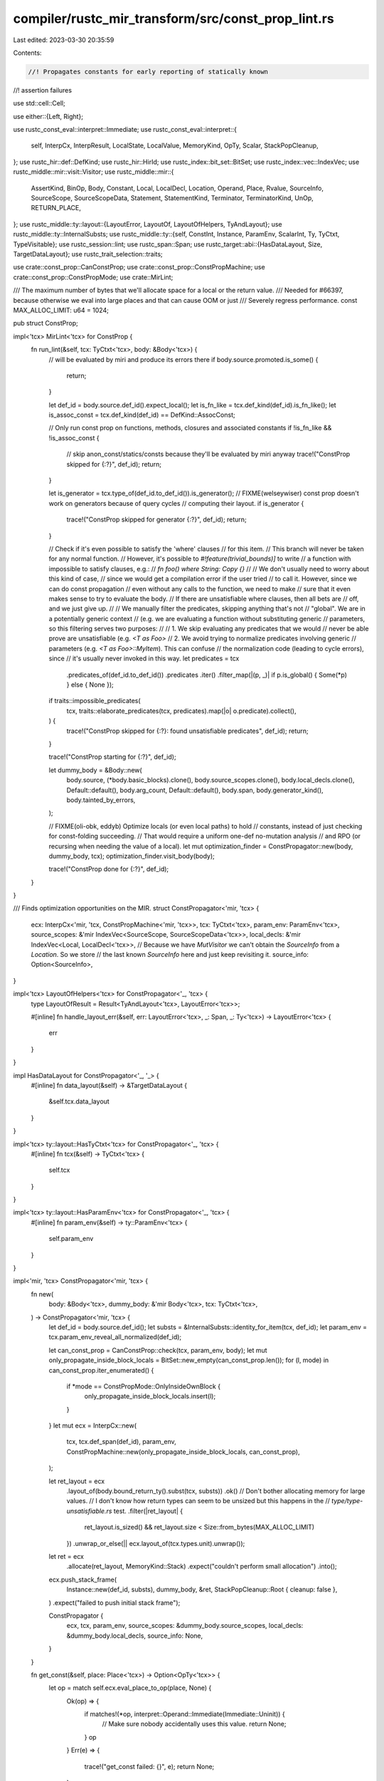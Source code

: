compiler/rustc_mir_transform/src/const_prop_lint.rs
===================================================

Last edited: 2023-03-30 20:35:59

Contents:

.. code-block:: rs

    //! Propagates constants for early reporting of statically known
//! assertion failures

use std::cell::Cell;

use either::{Left, Right};

use rustc_const_eval::interpret::Immediate;
use rustc_const_eval::interpret::{
    self, InterpCx, InterpResult, LocalState, LocalValue, MemoryKind, OpTy, Scalar, StackPopCleanup,
};
use rustc_hir::def::DefKind;
use rustc_hir::HirId;
use rustc_index::bit_set::BitSet;
use rustc_index::vec::IndexVec;
use rustc_middle::mir::visit::Visitor;
use rustc_middle::mir::{
    AssertKind, BinOp, Body, Constant, Local, LocalDecl, Location, Operand, Place, Rvalue,
    SourceInfo, SourceScope, SourceScopeData, Statement, StatementKind, Terminator, TerminatorKind,
    UnOp, RETURN_PLACE,
};
use rustc_middle::ty::layout::{LayoutError, LayoutOf, LayoutOfHelpers, TyAndLayout};
use rustc_middle::ty::InternalSubsts;
use rustc_middle::ty::{self, ConstInt, Instance, ParamEnv, ScalarInt, Ty, TyCtxt, TypeVisitable};
use rustc_session::lint;
use rustc_span::Span;
use rustc_target::abi::{HasDataLayout, Size, TargetDataLayout};
use rustc_trait_selection::traits;

use crate::const_prop::CanConstProp;
use crate::const_prop::ConstPropMachine;
use crate::const_prop::ConstPropMode;
use crate::MirLint;

/// The maximum number of bytes that we'll allocate space for a local or the return value.
/// Needed for #66397, because otherwise we eval into large places and that can cause OOM or just
/// Severely regress performance.
const MAX_ALLOC_LIMIT: u64 = 1024;

pub struct ConstProp;

impl<'tcx> MirLint<'tcx> for ConstProp {
    fn run_lint(&self, tcx: TyCtxt<'tcx>, body: &Body<'tcx>) {
        // will be evaluated by miri and produce its errors there
        if body.source.promoted.is_some() {
            return;
        }

        let def_id = body.source.def_id().expect_local();
        let is_fn_like = tcx.def_kind(def_id).is_fn_like();
        let is_assoc_const = tcx.def_kind(def_id) == DefKind::AssocConst;

        // Only run const prop on functions, methods, closures and associated constants
        if !is_fn_like && !is_assoc_const {
            // skip anon_const/statics/consts because they'll be evaluated by miri anyway
            trace!("ConstProp skipped for {:?}", def_id);
            return;
        }

        let is_generator = tcx.type_of(def_id.to_def_id()).is_generator();
        // FIXME(welseywiser) const prop doesn't work on generators because of query cycles
        // computing their layout.
        if is_generator {
            trace!("ConstProp skipped for generator {:?}", def_id);
            return;
        }

        // Check if it's even possible to satisfy the 'where' clauses
        // for this item.
        // This branch will never be taken for any normal function.
        // However, it's possible to `#!feature(trivial_bounds)]` to write
        // a function with impossible to satisfy clauses, e.g.:
        // `fn foo() where String: Copy {}`
        //
        // We don't usually need to worry about this kind of case,
        // since we would get a compilation error if the user tried
        // to call it. However, since we can do const propagation
        // even without any calls to the function, we need to make
        // sure that it even makes sense to try to evaluate the body.
        // If there are unsatisfiable where clauses, then all bets are
        // off, and we just give up.
        //
        // We manually filter the predicates, skipping anything that's not
        // "global". We are in a potentially generic context
        // (e.g. we are evaluating a function without substituting generic
        // parameters, so this filtering serves two purposes:
        //
        // 1. We skip evaluating any predicates that we would
        // never be able prove are unsatisfiable (e.g. `<T as Foo>`
        // 2. We avoid trying to normalize predicates involving generic
        // parameters (e.g. `<T as Foo>::MyItem`). This can confuse
        // the normalization code (leading to cycle errors), since
        // it's usually never invoked in this way.
        let predicates = tcx
            .predicates_of(def_id.to_def_id())
            .predicates
            .iter()
            .filter_map(|(p, _)| if p.is_global() { Some(*p) } else { None });
        if traits::impossible_predicates(
            tcx,
            traits::elaborate_predicates(tcx, predicates).map(|o| o.predicate).collect(),
        ) {
            trace!("ConstProp skipped for {:?}: found unsatisfiable predicates", def_id);
            return;
        }

        trace!("ConstProp starting for {:?}", def_id);

        let dummy_body = &Body::new(
            body.source,
            (*body.basic_blocks).clone(),
            body.source_scopes.clone(),
            body.local_decls.clone(),
            Default::default(),
            body.arg_count,
            Default::default(),
            body.span,
            body.generator_kind(),
            body.tainted_by_errors,
        );

        // FIXME(oli-obk, eddyb) Optimize locals (or even local paths) to hold
        // constants, instead of just checking for const-folding succeeding.
        // That would require a uniform one-def no-mutation analysis
        // and RPO (or recursing when needing the value of a local).
        let mut optimization_finder = ConstPropagator::new(body, dummy_body, tcx);
        optimization_finder.visit_body(body);

        trace!("ConstProp done for {:?}", def_id);
    }
}

/// Finds optimization opportunities on the MIR.
struct ConstPropagator<'mir, 'tcx> {
    ecx: InterpCx<'mir, 'tcx, ConstPropMachine<'mir, 'tcx>>,
    tcx: TyCtxt<'tcx>,
    param_env: ParamEnv<'tcx>,
    source_scopes: &'mir IndexVec<SourceScope, SourceScopeData<'tcx>>,
    local_decls: &'mir IndexVec<Local, LocalDecl<'tcx>>,
    // Because we have `MutVisitor` we can't obtain the `SourceInfo` from a `Location`. So we store
    // the last known `SourceInfo` here and just keep revisiting it.
    source_info: Option<SourceInfo>,
}

impl<'tcx> LayoutOfHelpers<'tcx> for ConstPropagator<'_, 'tcx> {
    type LayoutOfResult = Result<TyAndLayout<'tcx>, LayoutError<'tcx>>;

    #[inline]
    fn handle_layout_err(&self, err: LayoutError<'tcx>, _: Span, _: Ty<'tcx>) -> LayoutError<'tcx> {
        err
    }
}

impl HasDataLayout for ConstPropagator<'_, '_> {
    #[inline]
    fn data_layout(&self) -> &TargetDataLayout {
        &self.tcx.data_layout
    }
}

impl<'tcx> ty::layout::HasTyCtxt<'tcx> for ConstPropagator<'_, 'tcx> {
    #[inline]
    fn tcx(&self) -> TyCtxt<'tcx> {
        self.tcx
    }
}

impl<'tcx> ty::layout::HasParamEnv<'tcx> for ConstPropagator<'_, 'tcx> {
    #[inline]
    fn param_env(&self) -> ty::ParamEnv<'tcx> {
        self.param_env
    }
}

impl<'mir, 'tcx> ConstPropagator<'mir, 'tcx> {
    fn new(
        body: &Body<'tcx>,
        dummy_body: &'mir Body<'tcx>,
        tcx: TyCtxt<'tcx>,
    ) -> ConstPropagator<'mir, 'tcx> {
        let def_id = body.source.def_id();
        let substs = &InternalSubsts::identity_for_item(tcx, def_id);
        let param_env = tcx.param_env_reveal_all_normalized(def_id);

        let can_const_prop = CanConstProp::check(tcx, param_env, body);
        let mut only_propagate_inside_block_locals = BitSet::new_empty(can_const_prop.len());
        for (l, mode) in can_const_prop.iter_enumerated() {
            if *mode == ConstPropMode::OnlyInsideOwnBlock {
                only_propagate_inside_block_locals.insert(l);
            }
        }
        let mut ecx = InterpCx::new(
            tcx,
            tcx.def_span(def_id),
            param_env,
            ConstPropMachine::new(only_propagate_inside_block_locals, can_const_prop),
        );

        let ret_layout = ecx
            .layout_of(body.bound_return_ty().subst(tcx, substs))
            .ok()
            // Don't bother allocating memory for large values.
            // I don't know how return types can seem to be unsized but this happens in the
            // `type/type-unsatisfiable.rs` test.
            .filter(|ret_layout| {
                ret_layout.is_sized() && ret_layout.size < Size::from_bytes(MAX_ALLOC_LIMIT)
            })
            .unwrap_or_else(|| ecx.layout_of(tcx.types.unit).unwrap());

        let ret = ecx
            .allocate(ret_layout, MemoryKind::Stack)
            .expect("couldn't perform small allocation")
            .into();

        ecx.push_stack_frame(
            Instance::new(def_id, substs),
            dummy_body,
            &ret,
            StackPopCleanup::Root { cleanup: false },
        )
        .expect("failed to push initial stack frame");

        ConstPropagator {
            ecx,
            tcx,
            param_env,
            source_scopes: &dummy_body.source_scopes,
            local_decls: &dummy_body.local_decls,
            source_info: None,
        }
    }

    fn get_const(&self, place: Place<'tcx>) -> Option<OpTy<'tcx>> {
        let op = match self.ecx.eval_place_to_op(place, None) {
            Ok(op) => {
                if matches!(*op, interpret::Operand::Immediate(Immediate::Uninit)) {
                    // Make sure nobody accidentally uses this value.
                    return None;
                }
                op
            }
            Err(e) => {
                trace!("get_const failed: {}", e);
                return None;
            }
        };

        // Try to read the local as an immediate so that if it is representable as a scalar, we can
        // handle it as such, but otherwise, just return the value as is.
        Some(match self.ecx.read_immediate_raw(&op) {
            Ok(Left(imm)) => imm.into(),
            _ => op,
        })
    }

    /// Remove `local` from the pool of `Locals`. Allows writing to them,
    /// but not reading from them anymore.
    fn remove_const(ecx: &mut InterpCx<'mir, 'tcx, ConstPropMachine<'mir, 'tcx>>, local: Local) {
        ecx.frame_mut().locals[local] = LocalState {
            value: LocalValue::Live(interpret::Operand::Immediate(interpret::Immediate::Uninit)),
            layout: Cell::new(None),
        };
    }

    fn lint_root(&self, source_info: SourceInfo) -> Option<HirId> {
        source_info.scope.lint_root(self.source_scopes)
    }

    fn use_ecx<F, T>(&mut self, source_info: SourceInfo, f: F) -> Option<T>
    where
        F: FnOnce(&mut Self) -> InterpResult<'tcx, T>,
    {
        // Overwrite the PC -- whatever the interpreter does to it does not make any sense anyway.
        self.ecx.frame_mut().loc = Right(source_info.span);
        match f(self) {
            Ok(val) => Some(val),
            Err(error) => {
                trace!("InterpCx operation failed: {:?}", error);
                // Some errors shouldn't come up because creating them causes
                // an allocation, which we should avoid. When that happens,
                // dedicated error variants should be introduced instead.
                assert!(
                    !error.kind().formatted_string(),
                    "const-prop encountered formatting error: {}",
                    error
                );
                None
            }
        }
    }

    /// Returns the value, if any, of evaluating `c`.
    fn eval_constant(&mut self, c: &Constant<'tcx>, source_info: SourceInfo) -> Option<OpTy<'tcx>> {
        // FIXME we need to revisit this for #67176
        if c.needs_subst() {
            return None;
        }

        self.use_ecx(source_info, |this| this.ecx.eval_mir_constant(&c.literal, Some(c.span), None))
    }

    /// Returns the value, if any, of evaluating `place`.
    fn eval_place(&mut self, place: Place<'tcx>, source_info: SourceInfo) -> Option<OpTy<'tcx>> {
        trace!("eval_place(place={:?})", place);
        self.use_ecx(source_info, |this| this.ecx.eval_place_to_op(place, None))
    }

    /// Returns the value, if any, of evaluating `op`. Calls upon `eval_constant`
    /// or `eval_place`, depending on the variant of `Operand` used.
    fn eval_operand(&mut self, op: &Operand<'tcx>, source_info: SourceInfo) -> Option<OpTy<'tcx>> {
        match *op {
            Operand::Constant(ref c) => self.eval_constant(c, source_info),
            Operand::Move(place) | Operand::Copy(place) => self.eval_place(place, source_info),
        }
    }

    fn report_assert_as_lint(
        &self,
        lint: &'static lint::Lint,
        source_info: SourceInfo,
        message: &'static str,
        panic: AssertKind<impl std::fmt::Debug>,
    ) {
        if let Some(lint_root) = self.lint_root(source_info) {
            self.tcx.struct_span_lint_hir(lint, lint_root, source_info.span, message, |lint| {
                lint.span_label(source_info.span, format!("{:?}", panic))
            });
        }
    }

    fn check_unary_op(
        &mut self,
        op: UnOp,
        arg: &Operand<'tcx>,
        source_info: SourceInfo,
    ) -> Option<()> {
        if let (val, true) = self.use_ecx(source_info, |this| {
            let val = this.ecx.read_immediate(&this.ecx.eval_operand(arg, None)?)?;
            let (_res, overflow, _ty) = this.ecx.overflowing_unary_op(op, &val)?;
            Ok((val, overflow))
        })? {
            // `AssertKind` only has an `OverflowNeg` variant, so make sure that is
            // appropriate to use.
            assert_eq!(op, UnOp::Neg, "Neg is the only UnOp that can overflow");
            self.report_assert_as_lint(
                lint::builtin::ARITHMETIC_OVERFLOW,
                source_info,
                "this arithmetic operation will overflow",
                AssertKind::OverflowNeg(val.to_const_int()),
            );
            return None;
        }

        Some(())
    }

    fn check_binary_op(
        &mut self,
        op: BinOp,
        left: &Operand<'tcx>,
        right: &Operand<'tcx>,
        source_info: SourceInfo,
    ) -> Option<()> {
        let r = self.use_ecx(source_info, |this| {
            this.ecx.read_immediate(&this.ecx.eval_operand(right, None)?)
        });
        let l = self.use_ecx(source_info, |this| {
            this.ecx.read_immediate(&this.ecx.eval_operand(left, None)?)
        });
        // Check for exceeding shifts *even if* we cannot evaluate the LHS.
        if op == BinOp::Shr || op == BinOp::Shl {
            let r = r.clone()?;
            // We need the type of the LHS. We cannot use `place_layout` as that is the type
            // of the result, which for checked binops is not the same!
            let left_ty = left.ty(self.local_decls, self.tcx);
            let left_size = self.ecx.layout_of(left_ty).ok()?.size;
            let right_size = r.layout.size;
            let r_bits = r.to_scalar().to_bits(right_size).ok();
            if r_bits.map_or(false, |b| b >= left_size.bits() as u128) {
                debug!("check_binary_op: reporting assert for {:?}", source_info);
                self.report_assert_as_lint(
                    lint::builtin::ARITHMETIC_OVERFLOW,
                    source_info,
                    "this arithmetic operation will overflow",
                    AssertKind::Overflow(
                        op,
                        match l {
                            Some(l) => l.to_const_int(),
                            // Invent a dummy value, the diagnostic ignores it anyway
                            None => ConstInt::new(
                                ScalarInt::try_from_uint(1_u8, left_size).unwrap(),
                                left_ty.is_signed(),
                                left_ty.is_ptr_sized_integral(),
                            ),
                        },
                        r.to_const_int(),
                    ),
                );
                return None;
            }
        }

        if let (Some(l), Some(r)) = (l, r) {
            // The remaining operators are handled through `overflowing_binary_op`.
            if self.use_ecx(source_info, |this| {
                let (_res, overflow, _ty) = this.ecx.overflowing_binary_op(op, &l, &r)?;
                Ok(overflow)
            })? {
                self.report_assert_as_lint(
                    lint::builtin::ARITHMETIC_OVERFLOW,
                    source_info,
                    "this arithmetic operation will overflow",
                    AssertKind::Overflow(op, l.to_const_int(), r.to_const_int()),
                );
                return None;
            }
        }
        Some(())
    }

    fn const_prop(
        &mut self,
        rvalue: &Rvalue<'tcx>,
        source_info: SourceInfo,
        place: Place<'tcx>,
    ) -> Option<()> {
        // Perform any special handling for specific Rvalue types.
        // Generally, checks here fall into one of two categories:
        //   1. Additional checking to provide useful lints to the user
        //        - In this case, we will do some validation and then fall through to the
        //          end of the function which evals the assignment.
        //   2. Working around bugs in other parts of the compiler
        //        - In this case, we'll return `None` from this function to stop evaluation.
        match rvalue {
            // Additional checking: give lints to the user if an overflow would occur.
            // We do this here and not in the `Assert` terminator as that terminator is
            // only sometimes emitted (overflow checks can be disabled), but we want to always
            // lint.
            Rvalue::UnaryOp(op, arg) => {
                trace!("checking UnaryOp(op = {:?}, arg = {:?})", op, arg);
                self.check_unary_op(*op, arg, source_info)?;
            }
            Rvalue::BinaryOp(op, box (left, right)) => {
                trace!("checking BinaryOp(op = {:?}, left = {:?}, right = {:?})", op, left, right);
                self.check_binary_op(*op, left, right, source_info)?;
            }
            Rvalue::CheckedBinaryOp(op, box (left, right)) => {
                trace!(
                    "checking CheckedBinaryOp(op = {:?}, left = {:?}, right = {:?})",
                    op,
                    left,
                    right
                );
                self.check_binary_op(*op, left, right, source_info)?;
            }

            // Do not try creating references (#67862)
            Rvalue::AddressOf(_, place) | Rvalue::Ref(_, _, place) => {
                trace!("skipping AddressOf | Ref for {:?}", place);

                // This may be creating mutable references or immutable references to cells.
                // If that happens, the pointed to value could be mutated via that reference.
                // Since we aren't tracking references, the const propagator loses track of what
                // value the local has right now.
                // Thus, all locals that have their reference taken
                // must not take part in propagation.
                Self::remove_const(&mut self.ecx, place.local);

                return None;
            }
            Rvalue::ThreadLocalRef(def_id) => {
                trace!("skipping ThreadLocalRef({:?})", def_id);

                return None;
            }

            // There's no other checking to do at this time.
            Rvalue::Aggregate(..)
            | Rvalue::Use(..)
            | Rvalue::CopyForDeref(..)
            | Rvalue::Repeat(..)
            | Rvalue::Len(..)
            | Rvalue::Cast(..)
            | Rvalue::ShallowInitBox(..)
            | Rvalue::Discriminant(..)
            | Rvalue::NullaryOp(..) => {}
        }

        // FIXME we need to revisit this for #67176
        if rvalue.needs_subst() {
            return None;
        }
        if !rvalue
            .ty(&self.ecx.frame().body.local_decls, *self.ecx.tcx)
            .is_sized(*self.ecx.tcx, self.param_env)
        {
            // the interpreter doesn't support unsized locals (only unsized arguments),
            // but rustc does (in a kinda broken way), so we have to skip them here
            return None;
        }

        self.use_ecx(source_info, |this| this.ecx.eval_rvalue_into_place(rvalue, place))
    }
}

impl<'tcx> Visitor<'tcx> for ConstPropagator<'_, 'tcx> {
    fn visit_body(&mut self, body: &Body<'tcx>) {
        for (bb, data) in body.basic_blocks.iter_enumerated() {
            self.visit_basic_block_data(bb, data);
        }
    }

    fn visit_operand(&mut self, operand: &Operand<'tcx>, location: Location) {
        self.super_operand(operand, location);
    }

    fn visit_constant(&mut self, constant: &Constant<'tcx>, location: Location) {
        trace!("visit_constant: {:?}", constant);
        self.super_constant(constant, location);
        self.eval_constant(constant, self.source_info.unwrap());
    }

    fn visit_statement(&mut self, statement: &Statement<'tcx>, location: Location) {
        trace!("visit_statement: {:?}", statement);
        let source_info = statement.source_info;
        self.source_info = Some(source_info);
        if let StatementKind::Assign(box (place, ref rval)) = statement.kind {
            let can_const_prop = self.ecx.machine.can_const_prop[place.local];
            if let Some(()) = self.const_prop(rval, source_info, place) {
                match can_const_prop {
                    ConstPropMode::OnlyInsideOwnBlock => {
                        trace!(
                            "found local restricted to its block. \
                                Will remove it from const-prop after block is finished. Local: {:?}",
                            place.local
                        );
                    }
                    ConstPropMode::OnlyPropagateInto | ConstPropMode::NoPropagation => {
                        trace!("can't propagate into {:?}", place);
                        if place.local != RETURN_PLACE {
                            Self::remove_const(&mut self.ecx, place.local);
                        }
                    }
                    ConstPropMode::FullConstProp => {}
                }
            } else {
                // Const prop failed, so erase the destination, ensuring that whatever happens
                // from here on, does not know about the previous value.
                // This is important in case we have
                // ```rust
                // let mut x = 42;
                // x = SOME_MUTABLE_STATIC;
                // // x must now be uninit
                // ```
                // FIXME: we overzealously erase the entire local, because that's easier to
                // implement.
                trace!(
                    "propagation into {:?} failed.
                        Nuking the entire site from orbit, it's the only way to be sure",
                    place,
                );
                Self::remove_const(&mut self.ecx, place.local);
            }
        } else {
            match statement.kind {
                StatementKind::SetDiscriminant { ref place, .. } => {
                    match self.ecx.machine.can_const_prop[place.local] {
                        ConstPropMode::FullConstProp | ConstPropMode::OnlyInsideOwnBlock => {
                            if self
                                .use_ecx(source_info, |this| this.ecx.statement(statement))
                                .is_some()
                            {
                                trace!("propped discriminant into {:?}", place);
                            } else {
                                Self::remove_const(&mut self.ecx, place.local);
                            }
                        }
                        ConstPropMode::OnlyPropagateInto | ConstPropMode::NoPropagation => {
                            Self::remove_const(&mut self.ecx, place.local);
                        }
                    }
                }
                StatementKind::StorageLive(local) | StatementKind::StorageDead(local) => {
                    let frame = self.ecx.frame_mut();
                    frame.locals[local].value =
                        if let StatementKind::StorageLive(_) = statement.kind {
                            LocalValue::Live(interpret::Operand::Immediate(
                                interpret::Immediate::Uninit,
                            ))
                        } else {
                            LocalValue::Dead
                        };
                }
                _ => {}
            }
        }

        self.super_statement(statement, location);
    }

    fn visit_terminator(&mut self, terminator: &Terminator<'tcx>, location: Location) {
        let source_info = terminator.source_info;
        self.source_info = Some(source_info);
        self.super_terminator(terminator, location);
        match &terminator.kind {
            TerminatorKind::Assert { expected, ref msg, ref cond, .. } => {
                if let Some(ref value) = self.eval_operand(&cond, source_info) {
                    trace!("assertion on {:?} should be {:?}", value, expected);
                    let expected = Scalar::from_bool(*expected);
                    let Ok(value_const) = self.ecx.read_scalar(&value) else {
                        // FIXME should be used use_ecx rather than a local match... but we have
                        // quite a few of these read_scalar/read_immediate that need fixing.
                        return
                    };
                    if expected != value_const {
                        enum DbgVal<T> {
                            Val(T),
                            Underscore,
                        }
                        impl<T: std::fmt::Debug> std::fmt::Debug for DbgVal<T> {
                            fn fmt(&self, fmt: &mut std::fmt::Formatter<'_>) -> std::fmt::Result {
                                match self {
                                    Self::Val(val) => val.fmt(fmt),
                                    Self::Underscore => fmt.write_str("_"),
                                }
                            }
                        }
                        let mut eval_to_int = |op| {
                            // This can be `None` if the lhs wasn't const propagated and we just
                            // triggered the assert on the value of the rhs.
                            self.eval_operand(op, source_info)
                                .and_then(|op| self.ecx.read_immediate(&op).ok())
                                .map_or(DbgVal::Underscore, |op| DbgVal::Val(op.to_const_int()))
                        };
                        let msg = match msg {
                            AssertKind::DivisionByZero(op) => {
                                Some(AssertKind::DivisionByZero(eval_to_int(op)))
                            }
                            AssertKind::RemainderByZero(op) => {
                                Some(AssertKind::RemainderByZero(eval_to_int(op)))
                            }
                            AssertKind::Overflow(bin_op @ (BinOp::Div | BinOp::Rem), op1, op2) => {
                                // Division overflow is *UB* in the MIR, and different than the
                                // other overflow checks.
                                Some(AssertKind::Overflow(
                                    *bin_op,
                                    eval_to_int(op1),
                                    eval_to_int(op2),
                                ))
                            }
                            AssertKind::BoundsCheck { ref len, ref index } => {
                                let len = eval_to_int(len);
                                let index = eval_to_int(index);
                                Some(AssertKind::BoundsCheck { len, index })
                            }
                            // Remaining overflow errors are already covered by checks on the binary operators.
                            AssertKind::Overflow(..) | AssertKind::OverflowNeg(_) => None,
                            // Need proper const propagator for these.
                            _ => None,
                        };
                        // Poison all places this operand references so that further code
                        // doesn't use the invalid value
                        match cond {
                            Operand::Move(ref place) | Operand::Copy(ref place) => {
                                Self::remove_const(&mut self.ecx, place.local);
                            }
                            Operand::Constant(_) => {}
                        }
                        if let Some(msg) = msg {
                            self.report_assert_as_lint(
                                lint::builtin::UNCONDITIONAL_PANIC,
                                source_info,
                                "this operation will panic at runtime",
                                msg,
                            );
                        }
                    }
                }
            }
            // None of these have Operands to const-propagate.
            TerminatorKind::Goto { .. }
            | TerminatorKind::Resume
            | TerminatorKind::Abort
            | TerminatorKind::Return
            | TerminatorKind::Unreachable
            | TerminatorKind::Drop { .. }
            | TerminatorKind::DropAndReplace { .. }
            | TerminatorKind::Yield { .. }
            | TerminatorKind::GeneratorDrop
            | TerminatorKind::FalseEdge { .. }
            | TerminatorKind::FalseUnwind { .. }
            | TerminatorKind::SwitchInt { .. }
            | TerminatorKind::Call { .. }
            | TerminatorKind::InlineAsm { .. } => {}
        }

        // We remove all Locals which are restricted in propagation to their containing blocks and
        // which were modified in the current block.
        // Take it out of the ecx so we can get a mutable reference to the ecx for `remove_const`.
        let mut locals = std::mem::take(&mut self.ecx.machine.written_only_inside_own_block_locals);
        for &local in locals.iter() {
            Self::remove_const(&mut self.ecx, local);
        }
        locals.clear();
        // Put it back so we reuse the heap of the storage
        self.ecx.machine.written_only_inside_own_block_locals = locals;
        if cfg!(debug_assertions) {
            // Ensure we are correctly erasing locals with the non-debug-assert logic.
            for local in self.ecx.machine.only_propagate_inside_block_locals.iter() {
                assert!(
                    self.get_const(local.into()).is_none()
                        || self
                            .layout_of(self.local_decls[local].ty)
                            .map_or(true, |layout| layout.is_zst())
                )
            }
        }
    }
}


